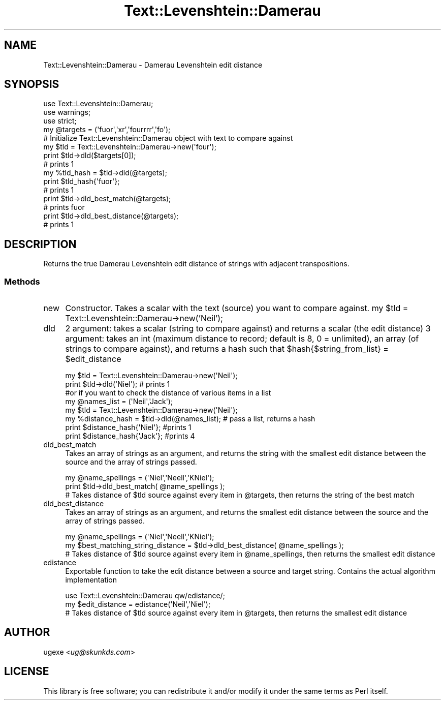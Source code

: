 .\" Automatically generated by Pod::Man 2.22 (Pod::Simple 3.07)
.\"
.\" Standard preamble:
.\" ========================================================================
.de Sp \" Vertical space (when we can't use .PP)
.if t .sp .5v
.if n .sp
..
.de Vb \" Begin verbatim text
.ft CW
.nf
.ne \\$1
..
.de Ve \" End verbatim text
.ft R
.fi
..
.\" Set up some character translations and predefined strings.  \*(-- will
.\" give an unbreakable dash, \*(PI will give pi, \*(L" will give a left
.\" double quote, and \*(R" will give a right double quote.  \*(C+ will
.\" give a nicer C++.  Capital omega is used to do unbreakable dashes and
.\" therefore won't be available.  \*(C` and \*(C' expand to `' in nroff,
.\" nothing in troff, for use with C<>.
.tr \(*W-
.ds C+ C\v'-.1v'\h'-1p'\s-2+\h'-1p'+\s0\v'.1v'\h'-1p'
.ie n \{\
.    ds -- \(*W-
.    ds PI pi
.    if (\n(.H=4u)&(1m=24u) .ds -- \(*W\h'-12u'\(*W\h'-12u'-\" diablo 10 pitch
.    if (\n(.H=4u)&(1m=20u) .ds -- \(*W\h'-12u'\(*W\h'-8u'-\"  diablo 12 pitch
.    ds L" ""
.    ds R" ""
.    ds C` ""
.    ds C' ""
'br\}
.el\{\
.    ds -- \|\(em\|
.    ds PI \(*p
.    ds L" ``
.    ds R" ''
'br\}
.\"
.\" Escape single quotes in literal strings from groff's Unicode transform.
.ie \n(.g .ds Aq \(aq
.el       .ds Aq '
.\"
.\" If the F register is turned on, we'll generate index entries on stderr for
.\" titles (.TH), headers (.SH), subsections (.SS), items (.Ip), and index
.\" entries marked with X<> in POD.  Of course, you'll have to process the
.\" output yourself in some meaningful fashion.
.ie \nF \{\
.    de IX
.    tm Index:\\$1\t\\n%\t"\\$2"
..
.    nr % 0
.    rr F
.\}
.el \{\
.    de IX
..
.\}
.\"
.\" Accent mark definitions (@(#)ms.acc 1.5 88/02/08 SMI; from UCB 4.2).
.\" Fear.  Run.  Save yourself.  No user-serviceable parts.
.    \" fudge factors for nroff and troff
.if n \{\
.    ds #H 0
.    ds #V .8m
.    ds #F .3m
.    ds #[ \f1
.    ds #] \fP
.\}
.if t \{\
.    ds #H ((1u-(\\\\n(.fu%2u))*.13m)
.    ds #V .6m
.    ds #F 0
.    ds #[ \&
.    ds #] \&
.\}
.    \" simple accents for nroff and troff
.if n \{\
.    ds ' \&
.    ds ` \&
.    ds ^ \&
.    ds , \&
.    ds ~ ~
.    ds /
.\}
.if t \{\
.    ds ' \\k:\h'-(\\n(.wu*8/10-\*(#H)'\'\h"|\\n:u"
.    ds ` \\k:\h'-(\\n(.wu*8/10-\*(#H)'\`\h'|\\n:u'
.    ds ^ \\k:\h'-(\\n(.wu*10/11-\*(#H)'^\h'|\\n:u'
.    ds , \\k:\h'-(\\n(.wu*8/10)',\h'|\\n:u'
.    ds ~ \\k:\h'-(\\n(.wu-\*(#H-.1m)'~\h'|\\n:u'
.    ds / \\k:\h'-(\\n(.wu*8/10-\*(#H)'\z\(sl\h'|\\n:u'
.\}
.    \" troff and (daisy-wheel) nroff accents
.ds : \\k:\h'-(\\n(.wu*8/10-\*(#H+.1m+\*(#F)'\v'-\*(#V'\z.\h'.2m+\*(#F'.\h'|\\n:u'\v'\*(#V'
.ds 8 \h'\*(#H'\(*b\h'-\*(#H'
.ds o \\k:\h'-(\\n(.wu+\w'\(de'u-\*(#H)/2u'\v'-.3n'\*(#[\z\(de\v'.3n'\h'|\\n:u'\*(#]
.ds d- \h'\*(#H'\(pd\h'-\w'~'u'\v'-.25m'\f2\(hy\fP\v'.25m'\h'-\*(#H'
.ds D- D\\k:\h'-\w'D'u'\v'-.11m'\z\(hy\v'.11m'\h'|\\n:u'
.ds th \*(#[\v'.3m'\s+1I\s-1\v'-.3m'\h'-(\w'I'u*2/3)'\s-1o\s+1\*(#]
.ds Th \*(#[\s+2I\s-2\h'-\w'I'u*3/5'\v'-.3m'o\v'.3m'\*(#]
.ds ae a\h'-(\w'a'u*4/10)'e
.ds Ae A\h'-(\w'A'u*4/10)'E
.    \" corrections for vroff
.if v .ds ~ \\k:\h'-(\\n(.wu*9/10-\*(#H)'\s-2\u~\d\s+2\h'|\\n:u'
.if v .ds ^ \\k:\h'-(\\n(.wu*10/11-\*(#H)'\v'-.4m'^\v'.4m'\h'|\\n:u'
.    \" for low resolution devices (crt and lpr)
.if \n(.H>23 .if \n(.V>19 \
\{\
.    ds : e
.    ds 8 ss
.    ds o a
.    ds d- d\h'-1'\(ga
.    ds D- D\h'-1'\(hy
.    ds th \o'bp'
.    ds Th \o'LP'
.    ds ae ae
.    ds Ae AE
.\}
.rm #[ #] #H #V #F C
.\" ========================================================================
.\"
.IX Title "Text::Levenshtein::Damerau 3"
.TH Text::Levenshtein::Damerau 3 "2012-10-22" "perl v5.10.1" "User Contributed Perl Documentation"
.\" For nroff, turn off justification.  Always turn off hyphenation; it makes
.\" way too many mistakes in technical documents.
.if n .ad l
.nh
.SH "NAME"
Text::Levenshtein::Damerau \- Damerau Levenshtein edit distance
.SH "SYNOPSIS"
.IX Header "SYNOPSIS"
.Vb 3
\&        use Text::Levenshtein::Damerau;
\&        use warnings;
\&        use strict;
\&
\&        my @targets = (\*(Aqfuor\*(Aq,\*(Aqxr\*(Aq,\*(Aqfourrrr\*(Aq,\*(Aqfo\*(Aq);
\&
\&        # Initialize Text::Levenshtein::Damerau object with text to compare against
\&        my $tld = Text::Levenshtein::Damerau\->new(\*(Aqfour\*(Aq);
\&
\&        print $tld\->dld($targets[0]);
\&        # prints 1
\&
\&        my %tld_hash = $tld\->dld(@targets);
\&        print $tld_hash{\*(Aqfuor\*(Aq};
\&        # prints 1
\&
\&        print $tld\->dld_best_match(@targets);
\&        # prints fuor
\&
\&        print $tld\->dld_best_distance(@targets);
\&        # prints 1
.Ve
.SH "DESCRIPTION"
.IX Header "DESCRIPTION"
Returns the true Damerau Levenshtein edit distance of strings with adjacent transpositions.
.SS "Methods"
.IX Subsection "Methods"
.IP "new" 4
.IX Item "new"
Constructor. Takes a scalar with the text (source) you want to compare against. 
	my \f(CW$tld\fR = Text::Levenshtein::Damerau\->new('Neil');
.IP "dld" 4
.IX Item "dld"
2 argument: takes a scalar (string to compare against) and returns a scalar (the edit distance)
3 argument: takes an int (maximum distance to record; default is 8, 0 = unlimited), an array (of strings to compare against), and returns a hash such that \f(CW$hash\fR{$string_from_list} = \f(CW$edit_distance\fR
.Sp
.Vb 2
\&        my $tld = Text::Levenshtein::Damerau\->new(\*(AqNeil\*(Aq);
\&        print $tld\->dld(\*(AqNiel\*(Aq); # prints 1
\&
\&        #or if you want to check the distance of various items in a list
\&
\&        my @names_list = (\*(AqNeil\*(Aq,\*(AqJack\*(Aq);
\&        my $tld = Text::Levenshtein::Damerau\->new(\*(AqNeil\*(Aq);
\&        my %distance_hash = $tld\->dld(@names_list); # pass a list, returns a hash
\&        print $distance_hash{\*(AqNiel\*(Aq}; #prints 1
\&        print $distance_hash{\*(AqJack\*(Aq}; #prints 4
.Ve
.IP "dld_best_match" 4
.IX Item "dld_best_match"
Takes an array of strings as an argument, and returns the string with the smallest edit distance between the source and the array of strings passed.
.Sp
.Vb 3
\&        my @name_spellings = (\*(AqNiel\*(Aq,\*(AqNeell\*(Aq,\*(AqKNiel\*(Aq);
\&        print $tld\->dld_best_match( @name_spellings );
\&        # Takes distance of $tld source against every item in @targets, then returns the string of the best match
.Ve
.IP "dld_best_distance" 4
.IX Item "dld_best_distance"
Takes an array of strings as an argument, and returns the smallest edit distance between the source and the array of strings passed.
.Sp
.Vb 3
\&        my @name_spellings = (\*(AqNiel\*(Aq,\*(AqNeell\*(Aq,\*(AqKNiel\*(Aq);
\&        my $best_matching_string_distance = $tld\->dld_best_distance( @name_spellings );
\&        # Takes distance of $tld source against every item in @name_spellings, then returns the smallest edit distance
.Ve
.IP "edistance" 4
.IX Item "edistance"
Exportable function to take the edit distance between a source and target string. Contains the actual algorithm implementation
.Sp
.Vb 3
\&        use Text::Levenshtein::Damerau qw/edistance/;
\&        my $edit_distance = edistance(\*(AqNeil\*(Aq,\*(AqNiel\*(Aq);
\&        # Takes distance of $tld source against every item in @targets, then returns the smallest edit distance
.Ve
.SH "AUTHOR"
.IX Header "AUTHOR"
ugexe <\fIug@skunkds.com\fR>
.SH "LICENSE"
.IX Header "LICENSE"
This library is free software; you can redistribute it and/or modify it under the same terms as Perl itself.
